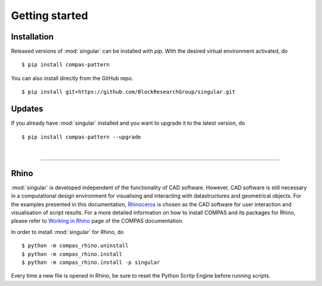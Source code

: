 ********************************************************************************
Getting started
********************************************************************************

.. _Anaconda: https://www.continuum.io/
.. _EPD: https://www.enthought.com/products/epd/

.. highlight:: bash


Installation
============

Released versions of :mod:`singular` can be installed with *pip*.
With the desired virtual environment activated, do

::

    $ pip install compas-pattern


You can also install directly from the GitHub repo.

::

    $ pip install git+https://github.com/BlockResearchGroup/singular.git


Updates
=======

If you already have :mod:`singular` installed and you want to upgrade it to the latest version, do

::

    $ pip install compas-pattern --upgrade

|

----


Rhino
=====

:mod:`singular` is developed independent of the functionality of CAD software.
However, CAD software is still necessary in a computational design environment for visualising and interacting with datastructures and geometrical objects.
For the examples presented in this documentation, `Rhinoceros <https://www.rhino3d.com/>`_ is chosen as the CAD software for user interaction and visualisation of script results.
For a more detailed information on how to install COMPAS and its packages for Rhino, please refer to `Working in Rhino <https://compas-dev.github.io/main/renvironments/rhino.html>`_ page of the COMPAS documentation.

In order to install :mod:`singular` for Rhino, do

::

    $ python -m compas_rhino.uninstall
    $ python -m compas_rhino.install
    $ python -m compas_rhino.install -p singular

Every time a new file is opened in Rhino, be sure to reset the Python Scritp Engine before running scripts.

